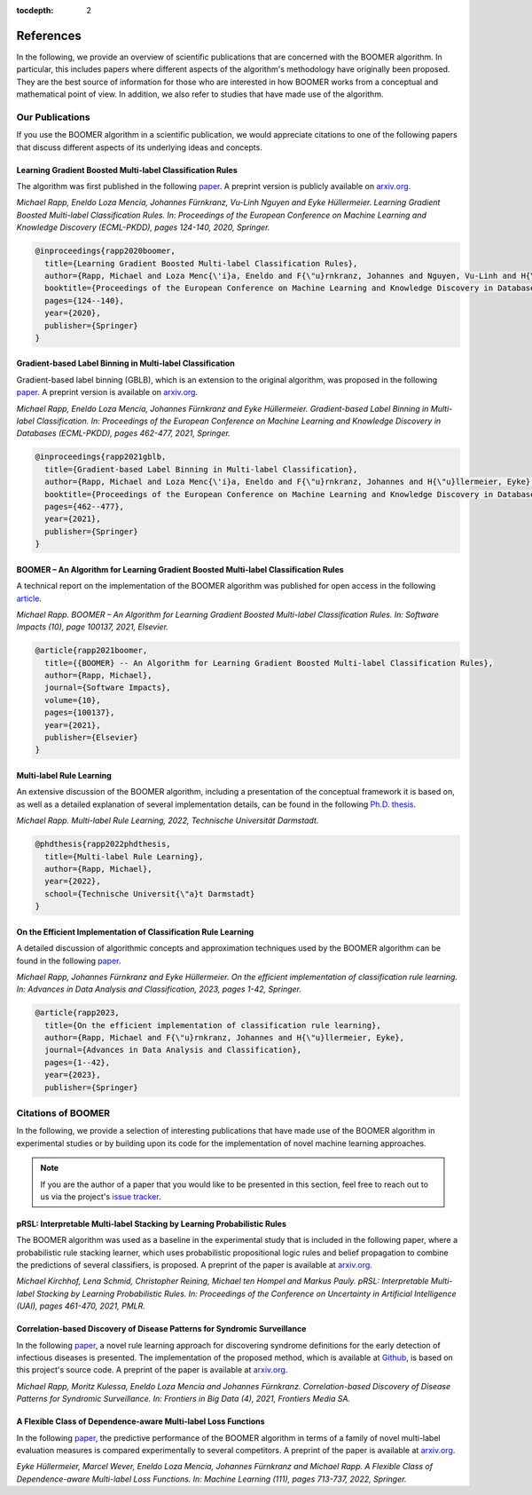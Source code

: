 :tocdepth: 2

.. _references:

References
==========

In the following, we provide an overview of scientific publications that are concerned with the BOOMER algorithm. In particular, this includes papers where different aspects of the algorithm's methodology have originally been proposed. They are the best source of information for those who are interested in how BOOMER works from a conceptual and mathematical point of view. In addition, we also refer to studies that have made use of the algorithm.

.. _firstpartyreferences:

Our Publications
----------------

If you use the BOOMER algorithm in a scientific publication, we would appreciate citations to one of the following papers that discuss different aspects of its underlying ideas and concepts.

Learning Gradient Boosted Multi-label Classification Rules
^^^^^^^^^^^^^^^^^^^^^^^^^^^^^^^^^^^^^^^^^^^^^^^^^^^^^^^^^^

The algorithm was first published in the following `paper <https://doi.org/10.1007/978-3-030-67664-3_8>`__. A preprint version is publicly available on `arxiv.org <https://arxiv.org/pdf/2006.13346.pdf>`__.

*Michael Rapp, Eneldo Loza Mencía, Johannes Fürnkranz, Vu-Linh Nguyen and Eyke Hüllermeier. Learning Gradient Boosted Multi-label Classification Rules. In: Proceedings of the European Conference on Machine Learning and Knowledge Discovery (ECML-PKDD), pages 124-140, 2020, Springer.*

.. code-block:: bibtex

   @inproceedings{rapp2020boomer,
     title={Learning Gradient Boosted Multi-label Classification Rules},
     author={Rapp, Michael and Loza Menc{\'i}a, Eneldo and F{\"u}rnkranz, Johannes and Nguyen, Vu-Linh and H{\"u}llermeier, Eyke},
     booktitle={Proceedings of the European Conference on Machine Learning and Knowledge Discovery in Databases (ECML PKDD)},
     pages={124--140},
     year={2020},
     publisher={Springer}
   }

Gradient-based Label Binning in Multi-label Classification
^^^^^^^^^^^^^^^^^^^^^^^^^^^^^^^^^^^^^^^^^^^^^^^^^^^^^^^^^^

Gradient-based label binning (GBLB), which is an extension to the original algorithm, was proposed in the following `paper <https://doi.org/10.1007/978-3-030-86523-8_28>`__. A preprint version is available on `arxiv.org <https://arxiv.org/pdf/2106.11690.pdf>`__.

*Michael Rapp, Eneldo Loza Mencía, Johannes Fürnkranz and Eyke Hüllermeier. Gradient-based Label Binning in Multi-label Classification. In: Proceedings of the European Conference on Machine Learning and Knowledge Discovery in Databases (ECML-PKDD), pages 462-477, 2021, Springer.*

.. code-block:: bibtex

   @inproceedings{rapp2021gblb,
     title={Gradient-based Label Binning in Multi-label Classification},
     author={Rapp, Michael and Loza Menc{\'i}a, Eneldo and F{\"u}rnkranz, Johannes and H{\"u}llermeier, Eyke},
     booktitle={Proceedings of the European Conference on Machine Learning and Knowledge Discovery in Databases (ECML PKDD)},
     pages={462--477},
     year={2021},
     publisher={Springer}
   }

BOOMER – An Algorithm for Learning Gradient Boosted Multi-label Classification Rules
^^^^^^^^^^^^^^^^^^^^^^^^^^^^^^^^^^^^^^^^^^^^^^^^^^^^^^^^^^^^^^^^^^^^^^^^^^^^^^^^^^^^

A technical report on the implementation of the BOOMER algorithm was published for open access in the following `article <https://doi.org/10.1016/j.simpa.2021.100137>`__.

*Michael Rapp. BOOMER – An Algorithm for Learning Gradient Boosted Multi-label Classification Rules. In: Software Impacts (10), page 100137, 2021, Elsevier.*

.. code-block:: bibtex

  @article{rapp2021boomer,
    title={{BOOMER} -- An Algorithm for Learning Gradient Boosted Multi-label Classification Rules},
    author={Rapp, Michael},
    journal={Software Impacts},
    volume={10},
    pages={100137},
    year={2021},
    publisher={Elsevier}
  }

Multi-label Rule Learning
^^^^^^^^^^^^^^^^^^^^^^^^^

An extensive discussion of the BOOMER algorithm, including a presentation of the conceptual framework it is based on, as well as a detailed explanation of several implementation details, can be found in the following `Ph.D. thesis <https://tuprints.ulb.tu-darmstadt.de/id/eprint/22099>`__.

*Michael Rapp. Multi-label Rule Learning, 2022, Technische Universität Darmstadt.*

.. code-block:: bibtex

  @phdthesis{rapp2022phdthesis,
    title={Multi-label Rule Learning},
    author={Rapp, Michael},
    year={2022},
    school={Technische Universit{\"a}t Darmstadt}
  }

On the Efficient Implementation of Classification Rule Learning
^^^^^^^^^^^^^^^^^^^^^^^^^^^^^^^^^^^^^^^^^^^^^^^^^^^^^^^^^^^^^^^

A detailed discussion of algorithmic concepts and approximation techniques used by the BOOMER algorithm can be found in the following `paper <https://doi.org/10.1007/s11634-023-00553-7>`__.

*Michael Rapp, Johannes Fürnkranz and Eyke Hüllermeier. On the efficient implementation of classification rule learning. In: Advances in Data Analysis and Classification, 2023, pages 1-42, Springer.*

.. code-block:: bibtex

   @article{rapp2023,
     title={On the efficient implementation of classification rule learning},
     author={Rapp, Michael and F{\"u}rnkranz, Johannes and H{\"u}llermeier, Eyke},
     journal={Advances in Data Analysis and Classification},
     pages={1--42},
     year={2023},
     publisher={Springer}

.. _thirdpartyreferences:

Citations of BOOMER
-------------------

In the following, we provide a selection of interesting publications that have made use of the BOOMER algorithm in experimental studies or by building upon its code for the implementation of novel machine learning approaches.

.. note::
    If you are the author of a paper that you would like to be presented in this section, feel free to reach out to us via the project's `issue tracker <https://github.com/mrapp-ke/MLRL-Boomer/issues>`_.

pRSL: Interpretable Multi-label Stacking by Learning Probabilistic Rules
^^^^^^^^^^^^^^^^^^^^^^^^^^^^^^^^^^^^^^^^^^^^^^^^^^^^^^^^^^^^^^^^^^^^^^^^

The BOOMER algorithm was used as a baseline in the experimental study that is included in the following paper, where a probabilistic rule stacking learner, which uses probabilistic propositional logic rules and belief propagation to combine the predictions of several classifiers, is proposed. A preprint of the paper is available at `arxiv.org <https://arxiv.org/pdf/2105.13850.pdf>`__.

*Michael Kirchhof, Lena Schmid, Christopher Reining, Michael ten Hompel and Markus Pauly. pRSL: Interpretable Multi-label Stacking by Learning Probabilistic Rules. In: Proceedings of the Conference on Uncertainty in Artificial Intelligence (UAI), pages 461-470, 2021, PMLR.*

Correlation-based Discovery of Disease Patterns for Syndromic Surveillance
^^^^^^^^^^^^^^^^^^^^^^^^^^^^^^^^^^^^^^^^^^^^^^^^^^^^^^^^^^^^^^^^^^^^^^^^^^

In the following `paper <https://www.frontiersin.org/article/10.3389/fdata.2021.784159>`__, a novel rule learning approach for discovering syndrome definitions for the early detection of infectious diseases is presented. The implementation of the proposed method, which is available at `Github <https://github.com/mrapp-ke/SyndromeLearner>`__, is based on this project's source code. A preprint of the paper is available at `arxiv.org <https://arxiv.org/pdf/2110.09208.pdf>`__.

*Michael Rapp, Moritz Kulessa, Eneldo Loza Mencía and Johannes Fürnkranz. Correlation-based Discovery of Disease Patterns for Syndromic Surveillance. In: Frontiers in Big Data (4), 2021, Frontiers Media SA.*

A Flexible Class of Dependence-aware Multi-label Loss Functions
^^^^^^^^^^^^^^^^^^^^^^^^^^^^^^^^^^^^^^^^^^^^^^^^^^^^^^^^^^^^^^^

In the following `paper <https://link.springer.com/article/10.1007/s10994-021-06107-2>`__, the predictive performance of the BOOMER algorithm in terms of a family of novel multi-label evaluation measures is compared experimentally to several competitors. A preprint of the paper is available at `arxiv.org <https://arxiv.org/pdf/2011.00792.pdf>`__.

*Eyke Hüllermeier, Marcel Wever, Eneldo Loza Mencía, Johannes Fürnkranz and Michael Rapp. A Flexible Class of Dependence-aware Multi-label Loss Functions. In: Machine Learning (111), pages 713-737, 2022, Springer.*
